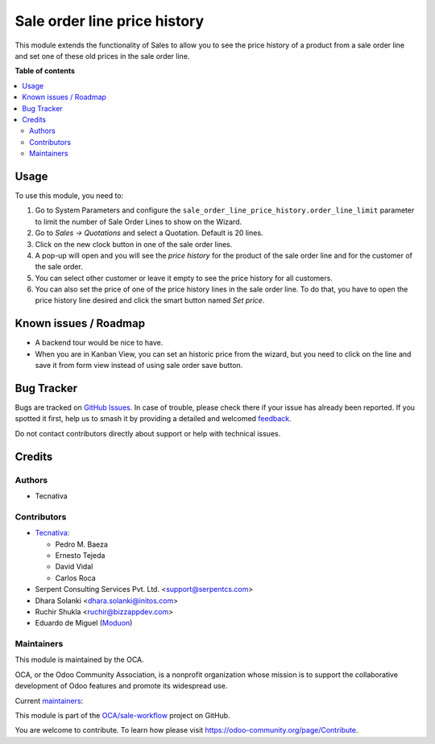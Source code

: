 =============================
Sale order line price history
=============================

.. 
   !!!!!!!!!!!!!!!!!!!!!!!!!!!!!!!!!!!!!!!!!!!!!!!!!!!!
   !! This file is generated by oca-gen-addon-readme !!
   !! changes will be overwritten.                   !!
   !!!!!!!!!!!!!!!!!!!!!!!!!!!!!!!!!!!!!!!!!!!!!!!!!!!!
   !! source digest: sha256:92f7b9419fa3263108638f3b2ad93da64ffd975538ddb3e1f6146a0ddd2a1388
   !!!!!!!!!!!!!!!!!!!!!!!!!!!!!!!!!!!!!!!!!!!!!!!!!!!!

.. |badge1| image:: https://img.shields.io/badge/maturity-Beta-yellow.png
    :target: https://odoo-community.org/page/development-status
    :alt: Beta
.. |badge2| image:: https://img.shields.io/badge/licence-AGPL--3-blue.png
    :target: http://www.gnu.org/licenses/agpl-3.0-standalone.html
    :alt: License: AGPL-3
.. |badge3| image:: https://img.shields.io/badge/github-OCA%2Fsale--workflow-lightgray.png?logo=github
    :target: https://github.com/OCA/sale-workflow/tree/16.0/sale_order_line_price_history
    :alt: OCA/sale-workflow
.. |badge4| image:: https://img.shields.io/badge/weblate-Translate%20me-F47D42.png
    :target: https://translation.odoo-community.org/projects/sale-workflow-16-0/sale-workflow-16-0-sale_order_line_price_history
    :alt: Translate me on Weblate
.. |badge5| image:: https://img.shields.io/badge/runboat-Try%20me-875A7B.png
    :target: https://runboat.odoo-community.org/builds?repo=OCA/sale-workflow&target_branch=16.0
    :alt: Try me on Runboat

|badge1| |badge2| |badge3| |badge4| |badge5|

This module extends the functionality of Sales to allow you to see the price
history of a product from a sale order line and set one of these old prices in
the sale order line.

**Table of contents**

.. contents::
   :local:

Usage
=====

To use this module, you need to:

#. Go to System Parameters and configure the
   ``sale_order_line_price_history.order_line_limit`` parameter to limit the
   number of Sale Order Lines to show on the Wizard.
#. Go to *Sales -> Quotations* and select a Quotation. Default is 20 lines.
#. Click on the new clock button in one of the sale order lines.
#. A pop-up will open and you will see the *price history* for the product of
   the sale order line and for the customer of the sale order.
#. You can select other customer or leave it empty to see the price history for
   all customers.
#. You can also set the price of one of the price history lines in the sale
   order line. To do that, you have to open the price history line desired and
   click the smart button named *Set price*.

Known issues / Roadmap
======================

* A backend tour would be nice to have.
* When you are in Kanban View, you can set an historic price from the wizard,
  but you need to click on the line and save it from form view instead of
  using sale order save button.

Bug Tracker
===========

Bugs are tracked on `GitHub Issues <https://github.com/OCA/sale-workflow/issues>`_.
In case of trouble, please check there if your issue has already been reported.
If you spotted it first, help us to smash it by providing a detailed and welcomed
`feedback <https://github.com/OCA/sale-workflow/issues/new?body=module:%20sale_order_line_price_history%0Aversion:%2016.0%0A%0A**Steps%20to%20reproduce**%0A-%20...%0A%0A**Current%20behavior**%0A%0A**Expected%20behavior**>`_.

Do not contact contributors directly about support or help with technical issues.

Credits
=======

Authors
~~~~~~~

* Tecnativa

Contributors
~~~~~~~~~~~~

* `Tecnativa <https://www.tecnativa.com>`_:

  * Pedro M. Baeza
  * Ernesto Tejeda
  * David Vidal
  * Carlos Roca

* Serpent Consulting Services Pvt. Ltd. <support@serpentcs.com>
* Dhara Solanki <dhara.solanki@initos.com>
* Ruchir Shukla <ruchir@bizzappdev.com>
* Eduardo de Miguel (`Moduon <https://www.moduon.team/>`__)

Maintainers
~~~~~~~~~~~

This module is maintained by the OCA.

.. image:: https://odoo-community.org/logo.png
   :alt: Odoo Community Association
   :target: https://odoo-community.org

OCA, or the Odoo Community Association, is a nonprofit organization whose
mission is to support the collaborative development of Odoo features and
promote its widespread use.

.. |maintainer-ernestotejeda| image:: https://github.com/ernestotejeda.png?size=40px
    :target: https://github.com/ernestotejeda
    :alt: ernestotejeda
.. |maintainer-CarlosRoca13| image:: https://github.com/CarlosRoca13.png?size=40px
    :target: https://github.com/CarlosRoca13
    :alt: CarlosRoca13
.. |maintainer-Shide| image:: https://github.com/Shide.png?size=40px
    :target: https://github.com/Shide
    :alt: Shide

Current `maintainers <https://odoo-community.org/page/maintainer-role>`__:

|maintainer-ernestotejeda| |maintainer-CarlosRoca13| |maintainer-Shide| 

This module is part of the `OCA/sale-workflow <https://github.com/OCA/sale-workflow/tree/16.0/sale_order_line_price_history>`_ project on GitHub.

You are welcome to contribute. To learn how please visit https://odoo-community.org/page/Contribute.
